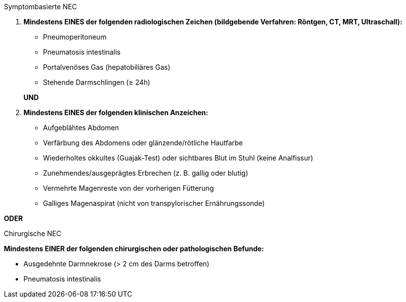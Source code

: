 .Symptombasierte NEC
[%unbreakable]
****
. **Mindestens EINES der folgenden radiologischen Zeichen (bildgebende Verfahren: Röntgen, CT, MRT, Ultraschall):**
+
--
* Pneumoperitoneum
* Pneumatosis intestinalis
* Portalvenöses Gas (hepatobiliäres Gas)
* Stehende Darmschlingen (≥ 24h) 
--
**UND**
. **Mindestens EINES der folgenden klinischen Anzeichen:**
* Aufgeblähtes Abdomen
* Verfärbung des Abdomens oder glänzende/rötliche Hautfarbe
* Wiederholtes okkultes (Guajak-Test) oder sichtbares Blut im Stuhl (keine Analfissur)
* Zunehmendes/ausgeprägtes Erbrechen (z. B. gallig oder blutig)
* Vermehrte Magenreste von der vorherigen Fütterung
* Galliges Magenaspirat (nicht von transpylorischer Ernährungssonde)
****

**ODER**

.Chirurgische NEC
[%unbreakable]
****
**Mindestens EINER der folgenden chirurgischen oder pathologischen Befunde:**

* Ausgedehnte Darmnekrose (> 2 cm des Darms betroffen)
* Pneumatosis intestinalis
****
